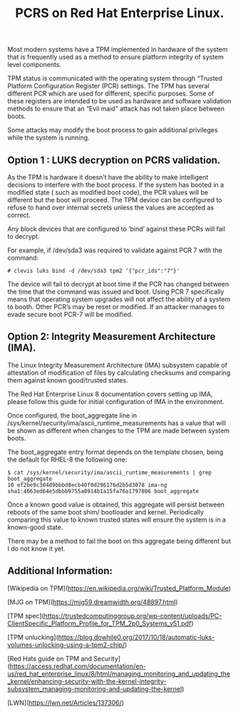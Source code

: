 #+TITLE: PCRS on Red Hat Enterprise Linux.
#+OPTIONS: ^:nil num:nil
#+OPTIONS: toc:nil
#+OPTIONS: date:nil
#+OPTIONS: author:nil date:nil
#+OPTIONS: html-postamble:nil

#+HTML_HEAD: <link rel="stylesheet" href="tufte.css" type="text/css" />
#+HTML_HEAD_EXTRA: <meta http-equiv="Content-Security-Policy"  content="default-src 'self'; img-src https://*; child-src 'none';">


Most modern systems have a TPM implemented in hardware of the system that is frequently used as a method to ensure platform integrity of system level components.

TPM status is communicated with the operating system through “Trusted Platform Configuration Register (PCR) settings.   The TPM has several different PCR which are used for different, specific purposes. Some of these registers are intended to be used as hardware and software validation methods to ensure that an “Evil maid” attack has not taken place between boots.

Some attacks may modify the boot process to gain additional privileges while the system is running.

** Option 1 : LUKS decryption on PCRS validation.

As the TPM is hardware it doesn’t have the ability to make intelligent decisions to interfere with the boot process.  If the system has booted in a modified state ( such as modified boot code), the PCR values will be different but the boot will proceed.  The TPM device can be configured to refuse to hand over internal secrets unless the values are accepted as correct.

Any block devices that are configured to ‘bind’ against these PCRs will fail to decrypt.  

For example, if /dev/sda3 was required to validate against PCR 7 with the command:


#+BEGIN_SRC shell
# clevis luks bind -d /dev/sda3 tpm2 '{"pcr_ids":"7"}'
#+END_SRC

The device will fail to decrypt at boot time if the PCR has changed between the time that the command was issued and boot.  Using PCR 7 specifically means that operating system upgrades will not affect the ability of a system to booth.  Other PCR’s may be reset or modified.  If an attacker manages to evade secure boot PCR-7 will be modified.


** Option 2: Integrity Measurement Architecture (IMA).

The Linux Integrity Measurement Architecture (IMA) subsystem capable of attestation of modification of files by calculating checksums and comparing them against known good/trusted states.

The Red Hat Enterprise Linux 8 documentation covers setting up IMA, please follow this guide for initial configuration of IMA in the environment.

Once configured, the boot_aggregate line in /sys/kernel/security/ima/ascii_runtime_measurements has a value that will be shown as different when changes to the TPM are made between system boots.  

The boot_aggregate entry format depends on the template chosen, being the default for RHEL-8 the following one: 

#+BEGIN_SRC shell
$ cat /sys/kernel/security/ima/ascii_runtime_measurements | grep boot_aggregate
10 ef2be9c304d9bbbd8ecb40f0d296176d2b5d3078 ima-ng sha1:4663ed64e5dbbb9755a0914b1a15fa76a1797806 boot_aggregate
#+END_SRC

Once a known good value is obtained, this aggregate will persist between reboots of the same boot shim/ bootloader and kernel.  Periodically comparing this value to known trusted states will ensure the system is in a known-good state.

There may be a method to fail the boot on this aggregate being different but I do not know it yet. 

** Additional Information:

[Wikipedia on TPM](https://en.wikipedia.org/wiki/Trusted_Platform_Module)

[MJG on TPM](https://mjg59.dreamwidth.org/48897.html)

[TPM spec](https://trustedcomputinggroup.org/wp-content/uploads/PC-ClientSpecific_Platform_Profile_for_TPM_2p0_Systems_v51.pdf)

[TPM unlucking](https://blog.dowhile0.org/2017/10/18/automatic-luks-volumes-unlocking-using-a-tpm2-chip/)

[Red Hats guide on TPM and Security](https://access.redhat.com/documentation/en-us/red_hat_enterprise_linux/8/html/managing_monitoring_and_updating_the_kernel/enhancing-security-with-the-kernel-integrity-subsystem_managing-monitoring-and-updating-the-kernel)

[LWN](https://lwn.net/Articles/137306/)
